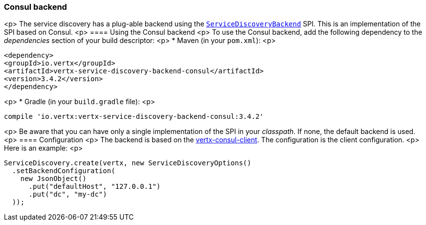 === Consul backend

<p>
The service discovery has a plug-able backend using the `link:../../apidocs/io/vertx/servicediscovery/spi/ServiceDiscoveryBackend.html[ServiceDiscoveryBackend]` SPI. This is an implementation of the SPI based
on Consul.
<p>
==== Using the Consul backend
<p>
To use the Consul backend, add the following dependency to the _dependencies_ section of your build
descriptor:
<p>
* Maven (in your `pom.xml`):
<p>
[source,xml,subs="+attributes"]
----
<dependency>
<groupId>io.vertx</groupId>
<artifactId>vertx-service-discovery-backend-consul</artifactId>
<version>3.4.2</version>
</dependency>
----
<p>
* Gradle (in your `build.gradle` file):
<p>
[source,groovy,subs="+attributes"]
----
compile 'io.vertx:vertx-service-discovery-backend-consul:3.4.2'
----
<p>
Be aware that you can have only a single implementation of the SPI in your _classpath_. If none,
the default backend is used.
<p>
==== Configuration
<p>
The backend is based on the http://vertx.io/docs/vertx-consul-client/java[vertx-consul-client].
The configuration is the client configuration.
<p>
Here is an example:
<p>
[source,java]
----
ServiceDiscovery.create(vertx, new ServiceDiscoveryOptions()
  .setBackendConfiguration(
    new JsonObject()
      .put("defaultHost", "127.0.0.1")
      .put("dc", "my-dc")
  ));
----